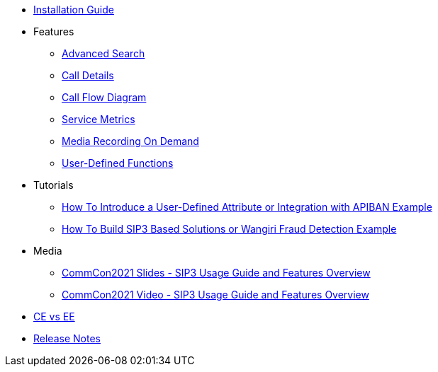 * xref:InstallationGuide.adoc[Installation Guide]
* Features
** xref:features/AdvancedSearch.adoc[Advanced Search]
** xref:features/CallDetails.adoc[Call Details]
** xref:features/CallFlowDiagram.adoc[Call Flow Diagram]
** xref:features/ServiceMetrics.adoc[Service Metrics]
** xref:features/MediaRecordingOnDemand.adoc[Media Recording On Demand]
** xref:features/UserDefinedFunctions.adoc[User-Defined Functions]
* Tutorials
** xref:tutorials/HowToInroduceUserDefinedAttribute.adoc[How To Introduce a User-Defined Attribute or Integration with APIBAN Example]
** xref:tutorials/HowToBuildSip3BasedSolutions.adoc[How To Build SIP3 Based Solutions or Wangiri Fraud Detection Example]
* Media
** link:{attachmentsdir}/SIP3_CommCon2021.pdf[CommCon2021 Slides - SIP3 Usage Guide and Features Overview]
** https://www.youtube.com/watch?v=__CvehK71vg[CommCon2021 Video - SIP3 Usage Guide and Features Overview]
* xref:CommunityEditionVsEnterpriseEdition.adoc[CE vs EE]
* xref:ReleaseNotes.adoc[Release Notes]

